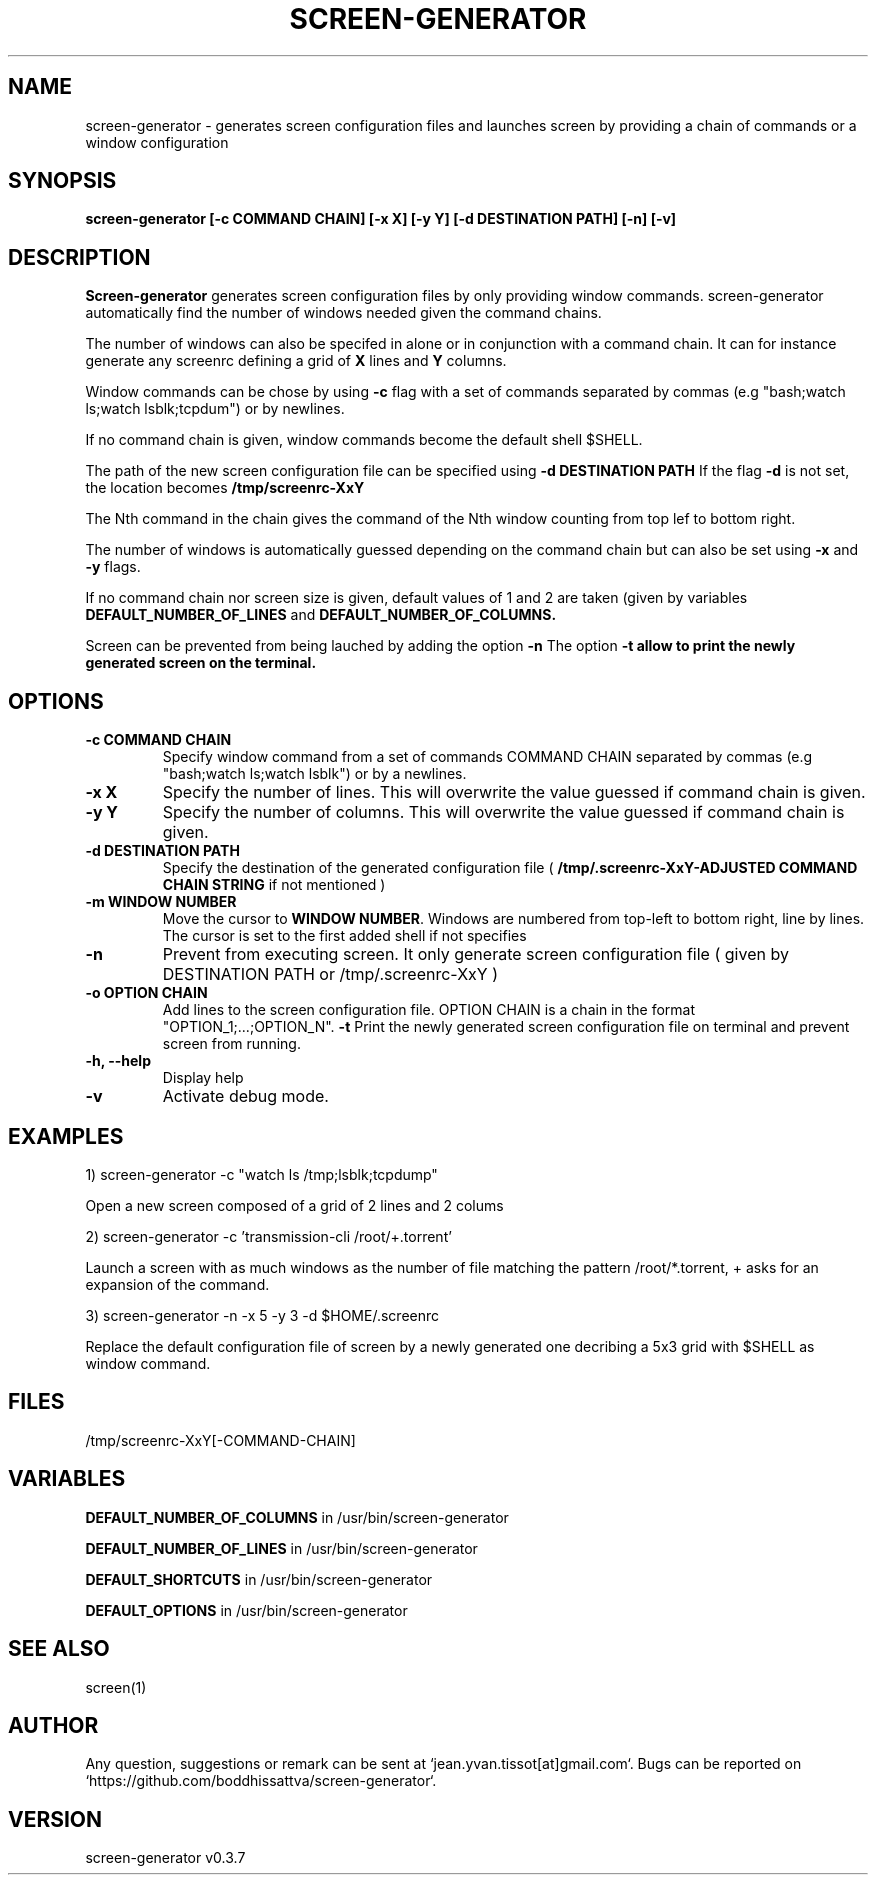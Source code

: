.\" Manpage for screen-generator
.TH SCREEN-GENERATOR 1 "2016-07-31" "1.0" "screen-generator v0.3.7"
.SH NAME

screen-generator \- generates screen configuration files and launches screen by providing a chain of commands or a window configuration
.SH SYNOPSIS

.B "screen-generator [-c COMMAND CHAIN] [-x X] [-y Y] [-d DESTINATION PATH] [-n] [-v]"
.SH DESCRIPTION
.B Screen-generator
generates screen configuration files by only providing window commands. screen-generator automatically find the number of windows needed given the command chains.

The number of windows can also be specifed in alone or in conjunction with a command chain. It can for instance generate any screenrc defining a grid of 
.B X
lines and 
.B Y
columns.

Window commands can be chose by using 
.B -c 
flag with a set of commands separated by commas (e.g "bash;watch ls;watch lsblk;tcpdum") or by newlines. 

If no command chain is given, window commands become the default shell $SHELL.
  
The path of the new screen configuration file can be specified using 
.B -d DESTINATION PATH
\.
If the flag 
.B -d
is not set, the location becomes 
.B /tmp/screenrc-XxY

The Nth command in the chain gives the command of the Nth window counting from top lef to bottom right.

The number of windows is automatically guessed depending on the command chain but can also be set using 
.B -x
and 
.B -y
flags.

If no command chain nor screen size is given, default values of 1 and 2 are taken (given by variables 
.B DEFAULT_NUMBER_OF_LINES
and
.B DEFAULT_NUMBER_OF_COLUMNS. 

Screen can be prevented from being lauched by adding the option 
.B -n
\.
The option 
.B -t allow to print the newly generated screen on the terminal.
.SH OPTIONS

.TP
.B -c COMMAND CHAIN
Specify window command from a set of commands COMMAND CHAIN separated by commas (e.g "bash;watch ls;watch lsblk") or by a newlines. 
.TP
.B -x X 
Specify the number of lines. This will overwrite the value guessed if command chain is given.
.TP
.B -y Y
Specify the number of columns. This will overwrite the value guessed if command chain is given.
.TP
.B -d DESTINATION PATH 
Specify the destination of the generated configuration file (
.B /tmp/.screenrc-XxY-ADJUSTED COMMAND CHAIN STRING
if not mentioned )
.TP
.B -m WINDOW NUMBER 
Move the cursor to 
.BR WINDOW
.BR NUMBER .
Windows are numbered from top-left to bottom right, line by lines. The cursor is set to the first added shell if not specifies
.TP
.B -n
Prevent from executing screen. It only generate screen configuration file ( given by DESTINATION PATH or /tmp/.screenrc-XxY )
.TP
.B -o OPTION CHAIN
Add lines to the screen configuration file. OPTION CHAIN is a chain in the format "OPTION_1;...;OPTION_N". 
.T
.B -t
Print the newly generated screen configuration file on terminal and prevent screen from running.
.TP
.B -h, --help
Display help
.TP
.B -v
Activate debug mode. 

.SH EXAMPLES


1) screen-generator -c "watch ls /tmp;lsblk;tcpdump"   
 
   Open a new screen composed of a grid of 2 lines and 2 colums

2) screen-generator -c 'transmission-cli /root/+.torrent'

Launch a screen with as much windows as the number of file matching the pattern /root/*.torrent, + asks for an expansion of the command.

3) screen-generator -n -x 5 -y 3 -d $HOME/.screenrc

   Replace the default configuration file of screen by a newly generated one decribing a 5x3 grid with $SHELL as window command.

.SH FILES

/tmp/screenrc-XxY[-COMMAND-CHAIN]

.SH VARIABLES


.B DEFAULT_NUMBER_OF_COLUMNS
in /usr/bin/screen-generator     

.B DEFAULT_NUMBER_OF_LINES
in /usr/bin/screen-generator     

.B DEFAULT_SHORTCUTS 
in /usr/bin/screen-generator

.B DEFAULT_OPTIONS
in /usr/bin/screen-generator

.SH SEE ALSO  
screen(1)

.SH AUTHOR

Any question, suggestions or remark can be sent at `jean.yvan.tissot[at]gmail.com`. Bugs can be reported on `https://github.com/boddhissattva/screen-generator`.

.SH VERSION

screen-generator v0.3.7
